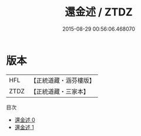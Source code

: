 #+TITLE: 還金述 / ZTDZ

#+DATE: 2015-08-29 00:56:06.468070
* 版本
 |       HFL|【正統道藏・涵芬樓版】|
 |      ZTDZ|【正統道藏・三家本】|
目次
 - [[file:KR5c0322_000.txt][還金述 0]]
 - [[file:KR5c0322_001.txt][還金述 1]]
